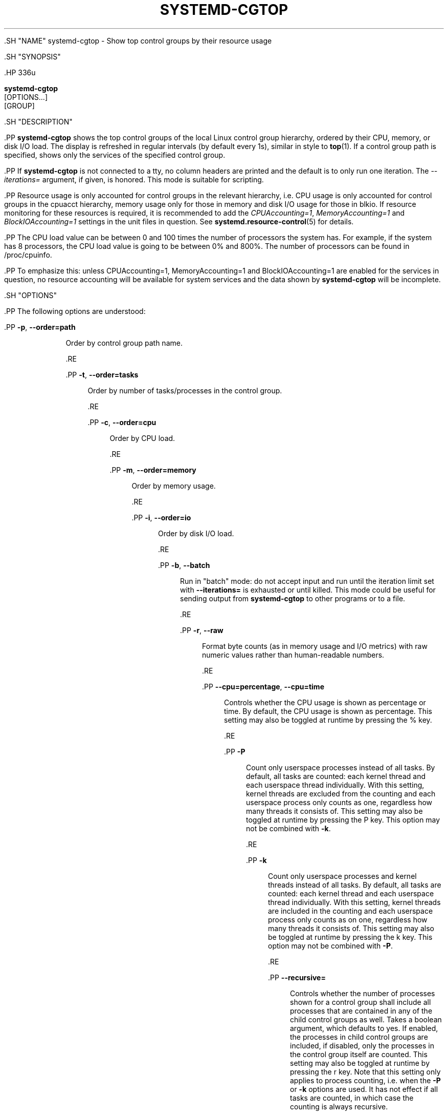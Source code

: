 '\" t
.TH "SYSTEMD\-CGTOP" "1" "" "systemd 239" "systemd-cgtop"
.\" -----------------------------------------------------------------
.\" * Define some portability stuff
.\" -----------------------------------------------------------------
.\" ~~~~~~~~~~~~~~~~~~~~~~~~~~~~~~~~~~~~~~~~~~~~~~~~~~~~~~~~~~~~~~~~~
.\" http://bugs.debian.org/507673
.\" http://lists.gnu.org/archive/html/groff/2009-02/msg00013.html
.\" ~~~~~~~~~~~~~~~~~~~~~~~~~~~~~~~~~~~~~~~~~~~~~~~~~~~~~~~~~~~~~~~~~
.ie \n(.g .ds Aq \(aq
.el       .ds Aq '
.\" -----------------------------------------------------------------
.\" * set default formatting
.\" -----------------------------------------------------------------
.\" disable hyphenation
.nh
.\" disable justification (adjust text to left margin only)
.ad l
.\" -----------------------------------------------------------------
.\" * MAIN CONTENT STARTS HERE *
.\" -----------------------------------------------------------------


  

  

  .SH "NAME"
systemd-cgtop \- Show top control groups by their resource usage


  .SH "SYNOPSIS"

    .HP \w'\fBsystemd\-cgtop\fR\ 'u

      \fBsystemd\-cgtop\fR
       [OPTIONS...]
       [GROUP]
    

  

  .SH "DESCRIPTION"

    

    .PP
\fBsystemd\-cgtop\fR
shows the top control groups of the local Linux control group hierarchy, ordered by their CPU, memory, or disk I/O load\&. The display is refreshed in regular intervals (by default every 1s), similar in style to
\fBtop\fR(1)\&. If a control group path is specified, shows only the services of the specified control group\&.


    .PP
If
\fBsystemd\-cgtop\fR
is not connected to a tty, no column headers are printed and the default is to only run one iteration\&. The
\fI\-\-iterations=\fR
argument, if given, is honored\&. This mode is suitable for scripting\&.


    .PP
Resource usage is only accounted for control groups in the relevant hierarchy, i\&.e\&. CPU usage is only accounted for control groups in the
cpuacct
hierarchy, memory usage only for those in
memory
and disk I/O usage for those in
blkio\&. If resource monitoring for these resources is required, it is recommended to add the
\fICPUAccounting=1\fR,
\fIMemoryAccounting=1\fR
and
\fIBlockIOAccounting=1\fR
settings in the unit files in question\&. See
\fBsystemd.resource-control\fR(5)
for details\&.


    .PP
The CPU load value can be between 0 and 100 times the number of processors the system has\&. For example, if the system has 8 processors, the CPU load value is going to be between 0% and 800%\&. The number of processors can be found in
/proc/cpuinfo\&.


    .PP
To emphasize this: unless
CPUAccounting=1,
MemoryAccounting=1
and
BlockIOAccounting=1
are enabled for the services in question, no resource accounting will be available for system services and the data shown by
\fBsystemd\-cgtop\fR
will be incomplete\&.

  

  .SH "OPTIONS"

    

    .PP
The following options are understood:


    

      .PP
\fB\-p\fR, \fB\-\-order=path\fR
.RS 4

        
        

        Order by control group path name\&.

      .RE

      .PP
\fB\-t\fR, \fB\-\-order=tasks\fR
.RS 4

        
        

        Order by number of tasks/processes in the control group\&.

      .RE

      .PP
\fB\-c\fR, \fB\-\-order=cpu\fR
.RS 4

        
        

        Order by CPU load\&.

      .RE

      .PP
\fB\-m\fR, \fB\-\-order=memory\fR
.RS 4

        
        

        Order by memory usage\&.

      .RE

      .PP
\fB\-i\fR, \fB\-\-order=io\fR
.RS 4

        
        

        Order by disk I/O load\&.

      .RE

      .PP
\fB\-b\fR, \fB\-\-batch\fR
.RS 4

        
        

        Run in "batch" mode: do not accept input and run until the iteration limit set with
\fB\-\-iterations=\fR
is exhausted or until killed\&. This mode could be useful for sending output from
\fBsystemd\-cgtop\fR
to other programs or to a file\&.

      .RE

      .PP
\fB\-r\fR, \fB\-\-raw\fR
.RS 4

        
        

        Format byte counts (as in memory usage and I/O metrics) with raw numeric values rather than human\-readable numbers\&.

      .RE

      .PP
\fB\-\-cpu=percentage\fR, \fB\-\-cpu=time\fR
.RS 4

        
        

        Controls whether the CPU usage is shown as percentage or time\&. By default, the CPU usage is shown as percentage\&. This setting may also be toggled at runtime by pressing the
%
key\&.

      .RE

      .PP
\fB\-P\fR
.RS 4

        

        Count only userspace processes instead of all tasks\&. By default, all tasks are counted: each kernel thread and each userspace thread individually\&. With this setting, kernel threads are excluded from the counting and each userspace process only counts as one, regardless how many threads it consists of\&. This setting may also be toggled at runtime by pressing the
P
key\&. This option may not be combined with
\fB\-k\fR\&.

      .RE

      .PP
\fB\-k\fR
.RS 4

        

        Count only userspace processes and kernel threads instead of all tasks\&. By default, all tasks are counted: each kernel thread and each userspace thread individually\&. With this setting, kernel threads are included in the counting and each userspace process only counts as on one, regardless how many threads it consists of\&. This setting may also be toggled at runtime by pressing the
k
key\&. This option may not be combined with
\fB\-P\fR\&.

      .RE

      .PP
\fB\-\-recursive=\fR
.RS 4

        

        Controls whether the number of processes shown for a control group shall include all processes that are contained in any of the child control groups as well\&. Takes a boolean argument, which defaults to
yes\&. If enabled, the processes in child control groups are included, if disabled, only the processes in the control group itself are counted\&. This setting may also be toggled at runtime by pressing the
r
key\&. Note that this setting only applies to process counting, i\&.e\&. when the
\fB\-P\fR
or
\fB\-k\fR
options are used\&. It has not effect if all tasks are counted, in which case the counting is always recursive\&.

      .RE

      .PP
\fB\-n\fR, \fB\-\-iterations=\fR
.RS 4

        
        

        Perform only this many iterations\&. A value of 0 indicates that the program should run indefinitely\&.

      .RE

      .PP
\fB\-1\fR
.RS 4

        

        A shortcut for
\fB\-\-iterations=1\fR\&.

      .RE

      .PP
\fB\-d\fR, \fB\-\-delay=\fR
.RS 4

        
        

        Specify refresh delay in seconds (or if one of
ms,
us,
min
is specified as unit in this time unit)\&. This setting may also be increased and decreased at runtime by pressing the
+
and
\-
keys\&.

      .RE

      .PP
\fB\-\-depth=\fR
.RS 4

        

        Maximum control group tree traversal depth\&. Specifies how deep
\fBsystemd\-cgtop\fR
shall traverse the control group hierarchies\&. If 0 is specified, only the root group is monitored\&. For 1, only the first level of control groups is monitored, and so on\&. Defaults to 3\&.

      .RE

      .PP
\fB\-M \fR\fB\fIMACHINE\fR\fR, \fB\-\-machine=\fR\fB\fIMACHINE\fR\fR
.RS 4

        
        

        Limit control groups shown to the part corresponding to the container
\fIMACHINE\fR\&. This option may not be used when a control group path is specified\&.

      .RE

      .PP
\fB\-h\fR, \fB\-\-help\fR
.RS 4

    
    

    
      Print a short help text and exit\&.

  .RE
      .PP
\fB\-\-version\fR
.RS 4

    

    
      Print a short version string and exit\&.

    
  .RE
    

  

  .SH "KEYS"

    

    .PP
\fBsystemd\-cgtop\fR
is an interactive tool and may be controlled via user input using the following keys:


    

      .PP
h
.RS 4

        

        Shows a short help text\&.

      .RE

      .PP
Space
.RS 4

        

        Immediately refresh output\&.

      .RE

      .PP
q
.RS 4

        

        Terminate the program\&.

      .RE

      .PP
p, t, c, m, i
.RS 4

        
        
        
        
        

        Sort the control groups by path, number of tasks, CPU load, memory usage, or I/O load, respectively\&. This setting may also be controlled using the
\fB\-\-order=\fR
command line switch\&.

      .RE

      .PP
%
.RS 4

        

        Toggle between showing CPU time as time or percentage\&. This setting may also be controlled using the
\fB\-\-cpu=\fR
command line switch\&.

      .RE

      .PP
+, \-
.RS 4

        
        

        Increase or decrease refresh delay, respectively\&. This setting may also be controlled using the
\fB\-\-delay=\fR
command line switch\&.

      .RE

      .PP
P
.RS 4

        

        Toggle between counting all tasks, or only userspace processes\&. This setting may also be controlled using the
\fB\-P\fR
command line switch (see above)\&.

      .RE

      .PP
k
.RS 4

        

        Toggle between counting all tasks, or only userspace processes and kernel threads\&. This setting may also be controlled using the
\fB\-k\fR
command line switch (see above)\&.

      .RE

      .PP
r
.RS 4

        

        Toggle between recursively including or excluding processes in child control groups in control group process counts\&. This setting may also be controlled using the
\fB\-\-recursive=\fR
command line switch\&. This key is not available if all tasks are counted, it is only available if processes are counted, as enabled with the
P
or
k
keys\&.

      .RE

    
  

  .SH "EXIT STATUS"

    

    .PP
On success, 0 is returned, a non\-zero failure code otherwise\&.

  

  .SH "SEE ALSO"

    
    .PP
\fBsystemd\fR(1),
\fBsystemctl\fR(1),
\fBsystemd-cgls\fR(1),
\fBsystemd.resource-control\fR(5),
\fBtop\fR(1)

  

